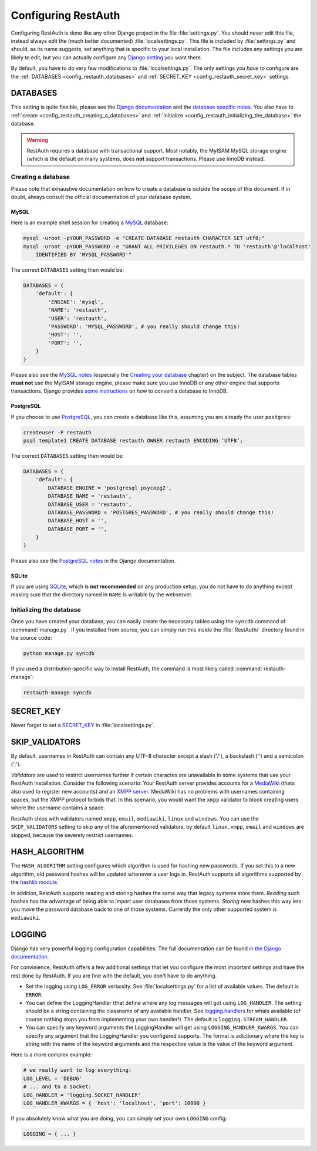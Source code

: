 Configuring RestAuth
====================

Configuring RestAuth is done like any other Django project in the file :file:`settings.py`. You
should never edit this file, instead always edit the (much better documented)
:file:`localsettings.py`. This file is included by :file:`settings.py` and should, as its name
suggests, set anything that is specific to your local installation. The file includes any settings
you are likely to edit, but you can actually configure any `Django setting
<https://docs.djangoproject.com/en/dev/ref/settings/>`_ you want there.

By default, you have to do very few modifications to :file:`localsettings.py`. The only settings you
*have to* configure are the :ref:`DATABASES <config_restauth_databases>` and :ref:`SECRET_KEY
<config_restauth_secret_key>` settings. 

.. _config_restauth_databases:

DATABASES
---------

This setting is quite flexible, please see the
`Django documentation <https://docs.djangoproject.com/en/dev/ref/settings/#databases>`_ and the
`database specific notes <https://docs.djangoproject.com/en/dev/ref/databases/>`_. You also have
to :ref:`create <config_restauth_creating_a_databases>` and
:ref:`initialize <config_restauth_initializing_the_database>` the database.

.. WARNING:: RestAuth requires a database with transactional support. Most notably, the MyISAM MySQL
   storage engine (which is the default on many systems, does **not** support transactions. Please
   use InnoDB instead.

.. _config_restauth_creating_a_databases:

Creating a database
+++++++++++++++++++

Please note that exhaustive documentation on how to create a database is outside the scope of this
document. If in doubt, always consult the official documentation of your database system.

MySQL
"""""

Here is an example shell session for creating a `MySQL <http://www.mysql.com>`_ database:

.. code-block:: bash
   
   mysql -uroot -pYOUR_PASSWORD -e "CREATE DATABASE restauth CHARACTER SET utf8;"
   mysql -uroot -pYOUR_PASSWORD -e "GRANT ALL PRIVILEGES ON restauth.* TO 'restauth'@'localhost'
       IDENTIFIED BY 'MYSQL_PASSWORD'"

The correct ``DATABASES`` setting then would be:

.. code-block:: python
   
   DATABASES = {
       'default': {
           'ENGINE': 'mysql',
           'NAME': 'restauth',
           'USER': 'restauth',
           'PASSWORD': 'MYSQL_PASSWORD', # you really should change this!
           'HOST': '',
           'PORT': '',
       }
   }
   
Please also see the `MySQL notes
<https://docs.djangoproject.com/en/dev/ref/databases/#mysql-notes>`_ (especially the
`Creating your database
<https://docs.djangoproject.com/en/dev/ref/databases/#creating-your-database>`_ chapter) on the
subject. The database tables **must not** use the MyISAM storage engine, please make sure you use
InnoDB or any other engine that supports transactions. Django provides `some instructions
<https://docs.djangoproject.com/en/dev/ref/databases/#creating-your-tables>`_ on how to convert a
database to InnoDB.

PostgreSQL
""""""""""

If you choose to use `PostgreSQL <http://www.postgresql.org>`_, you can create a database like this,
assuming you are already the user ``postgres``:

.. code-block:: bash

   createuser -P restauth
   psql template1 CREATE DATABASE restauth OWNER restauth ENCODING ‘UTF8’;
   
The correct ``DATABASES`` setting then would be:

.. code-block:: python
   
   DATABASES = {
       'default': {
           DATABASE_ENGINE = 'postgresql_psycopg2',
           DATABASE_NAME = 'restauth',
           DATABASE_USER = 'restauth',
           DATABASE_PASSWORD = 'POSTGRES_PASSWORD', # you really should change this!
           DATABASE_HOST = '',
           DATABASE_PORT = '',
       }
   }
   
Please also see the `PostgreSQL notes
<https://docs.djangoproject.com/en/dev/ref/databases/#postgresql-notes>`_ in the Django
documentation.
   
SQLite
""""""

If you are using `SQLite <http://www.sqlite.org/>`_, which is **not recommended** on any production
setup, you do not have to do anything except making sure that the directory named in ``NAME`` is
writable by the webserver.

.. _config_restauth_initializing_the_database:

Initializing the database
+++++++++++++++++++++++++

Once you have created your database, you can easily create the necessary tables using the ``syncdb``
command of :command:`manage.py`. If you installed from source, you can simply run this inside the
:file:`RestAuth/` directory found in the source code:

.. code-block:: bash
   
   python manage.py syncdb
   
If you used a distribution-specific way to install RestAuth, the command is most likely called
:command:`restauth-manage`:

.. code-block:: bash
   
   restauth-manage syncdb
   
.. _config_restauth_secret_key:

SECRET_KEY
----------

Never forget to set a `SECRET_KEY <https://docs.djangoproject.com/en/dev/ref/settings/#secret-key>`_
in :file:`localsettings.py`.

SKIP_VALIDATORS
---------------

By default, usernames in RestAuth can contain any UTF-8 character except a slash ('/'), a backslash
('\') and a semicolon (':').

*Validators* are used to restrict usernames further if certain charactes are unavailable in some
systems that use your RestAuth installation. Consider the following scenario: Your RestAuth server
provides accounts for a `MediaWiki <http://www.mediawiki.org>`_ (thats also used to register new
accounts) and an `XMPP server
<http://en.wikipedia.org/wiki/Extensible_Messaging_and_Presence_Protocol>`_. MediaWiki has no
problems with usernames containing spaces, but the XMPP protocol forbids that. In this scenario, you
would want the ``xmpp`` validator to block creating users where the username contains a space.

RestAuth ships with validators named ``xmpp``, ``email``, ``mediawiki``, ``linux`` and ``windows``.
You can use the ``SKIP_VALIDATORS`` setting to skip any of the aforementioned validators, by default
``linux``, ``xmpp``, ``email`` and ``windows`` are skipped, because the severely restrict usernames.

.. todo:: Provide an ability to add your own validators.


HASH_ALGORITHM
--------------

The ``HASH_ALGORITHM`` setting configures which algorithm is used for hashing new passwords. If you
set this to a new algorithm, old password hashes will be updated whenever a user logs in. RestAuth
supports all algorithms supported by the `hashlib module
<http://docs.python.org/library/hashlib.html>`_.

In addition, RestAuth supports reading and storing hashes the same way that legacy systems store
them. *Reading* such hashes has the advantage of being able to import user databases from those
systems. *Storing* new hashes this way lets you move the password database back to one of those
systems. Currently the only other supported system is ``mediawiki``. 

LOGGING
-------

Django has very powerful logging configuration capabilities. The full documentation can be found
`in the Django documentation <https://docs.djangoproject.com/en/dev/topics/logging/>`_.

For convinience, RestAuth offers a few additional settings that let you configure the most important
settings and have the rest done by RestAuth. If you are fine with the default, you don't have to do
anything.

* Set the logging using ``LOG_ERROR`` verbosity. See :file:`localsettings.py` for a list of
  available values. The default is ``ERROR``.
* You can define the LoggingHandler (that define where any log messages will go) using
  ``LOG_HANDLER``. The setting should be a string containing the classname of any available handler.
  See `logging.handlers <http://docs.python.org/library/logging.handlers.html>`_ for whats available 
  (of course nothing stops you from implementing your own handler!). The default is
  ``logging.STREAM_HANDLER``.
* You can specify any keyword arguments the LoggingHandler will get using
  ``LOGGING_HANDLER_KWARGS``. You can specify any argument that the LoggingHandler you configured
  supports. The format is adictionary where the key is string with the name of the keyword arguments
  and the respective value is the value of the keyword argument.
  
Here is a more complex example:

.. code-block:: python

   # we really want to log everything:
   LOG_LEVEL = 'DEBUG'
   # ... and to a socket:
   LOG_HANDLER = 'logging.SOCKET_HANDLER'
   LOG_HANDLER_KWARGS = { 'host': 'localhost', 'port': 10000 }

If you absolutely know what you are doing, you can simply set your own ``LOGGING`` config:

.. code-block:: python
   
   LOGGING = { ... }